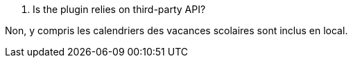 [panel,primary]
. Is the plugin relies on third-party API?
--
Non, y compris les calendriers des vacances scolaires sont inclus en local.
--